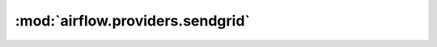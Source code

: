 :mod:`airflow.providers.sendgrid`
=================================

.. py:module:: airflow.providers.sendgrid


